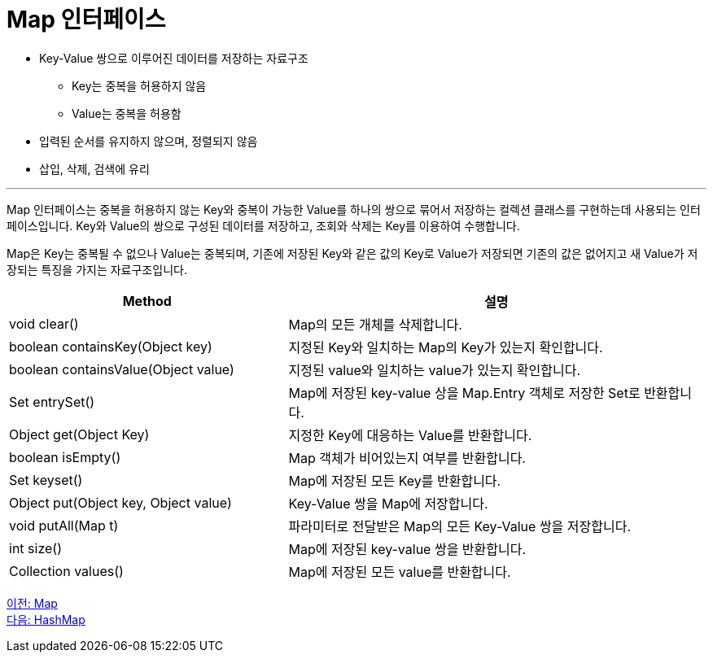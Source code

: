 = Map 인터페이스

* Key-Value 쌍으로 이루어진 데이터를 저장하는 자료구조
** Key는 중복을 허용하지 않음
** Value는 중복을 허용함
* 입력된 순서를 유지하지 않으며, 정렬되지 않음
* 삽입, 삭제, 검색에 유리

---

Map 인터페이스는 중복을 허용하지 않는 Key와 중복이 가능한 Value를 하나의 쌍으로 묶어서 저장하는 컬렉션 클래스를 구현하는데 사용되는 인터페이스입니다. Key와 Value의 쌍으로 구성된 데이터를 저장하고, 조회와 삭제는 Key를 이용하여 수행합니다.

Map은 Key는 중복될 수 없으나 Value는 중복되며, 기존에 저장된 Key와 같은 값의 Key로 Value가 저장되면 기존의 값은 없어지고 새 Value가 저장되는 특징을 가지는 자료구조입니다.

[cols="2a, 3" options="header"]
|===
|Method|설명
|void clear()|Map의 모든 개체를 삭제합니다.
|boolean containsKey(Object key)|지정된 Key와 일치하는 Map의 Key가 있는지 확인합니다.
|boolean containsValue(Object value)|지정된 value와 일치하는 value가 있는지 확인합니다.
|Set entrySet()|Map에 저장된 key-value 상을 Map.Entry 객체로 저장한 Set로 반환합니다.
|Object get(Object Key)|지정한 Key에 대응하는 Value를 반환합니다.
|boolean isEmpty()|Map 객체가 비어있는지 여부를 반환합니다.
|Set keyset()|Map에 저장된 모든 Key를 반환합니다.
|Object put(Object key, Object value)|Key-Value 쌍을 Map에 저장합니다.
|void putAll(Map t)|파라미터로 전달받은 Map의 모든 Key-Value 쌍을 저장합니다.
|int size()|Map에 저장된 key-value 쌍을 반환합니다.
|Collection values()|Map에 저장된 모든 value를 반환합니다.
|===

link:./24_map.adoc[이전: Map] +
link:./26_hashmap.adoc[다음: HashMap]